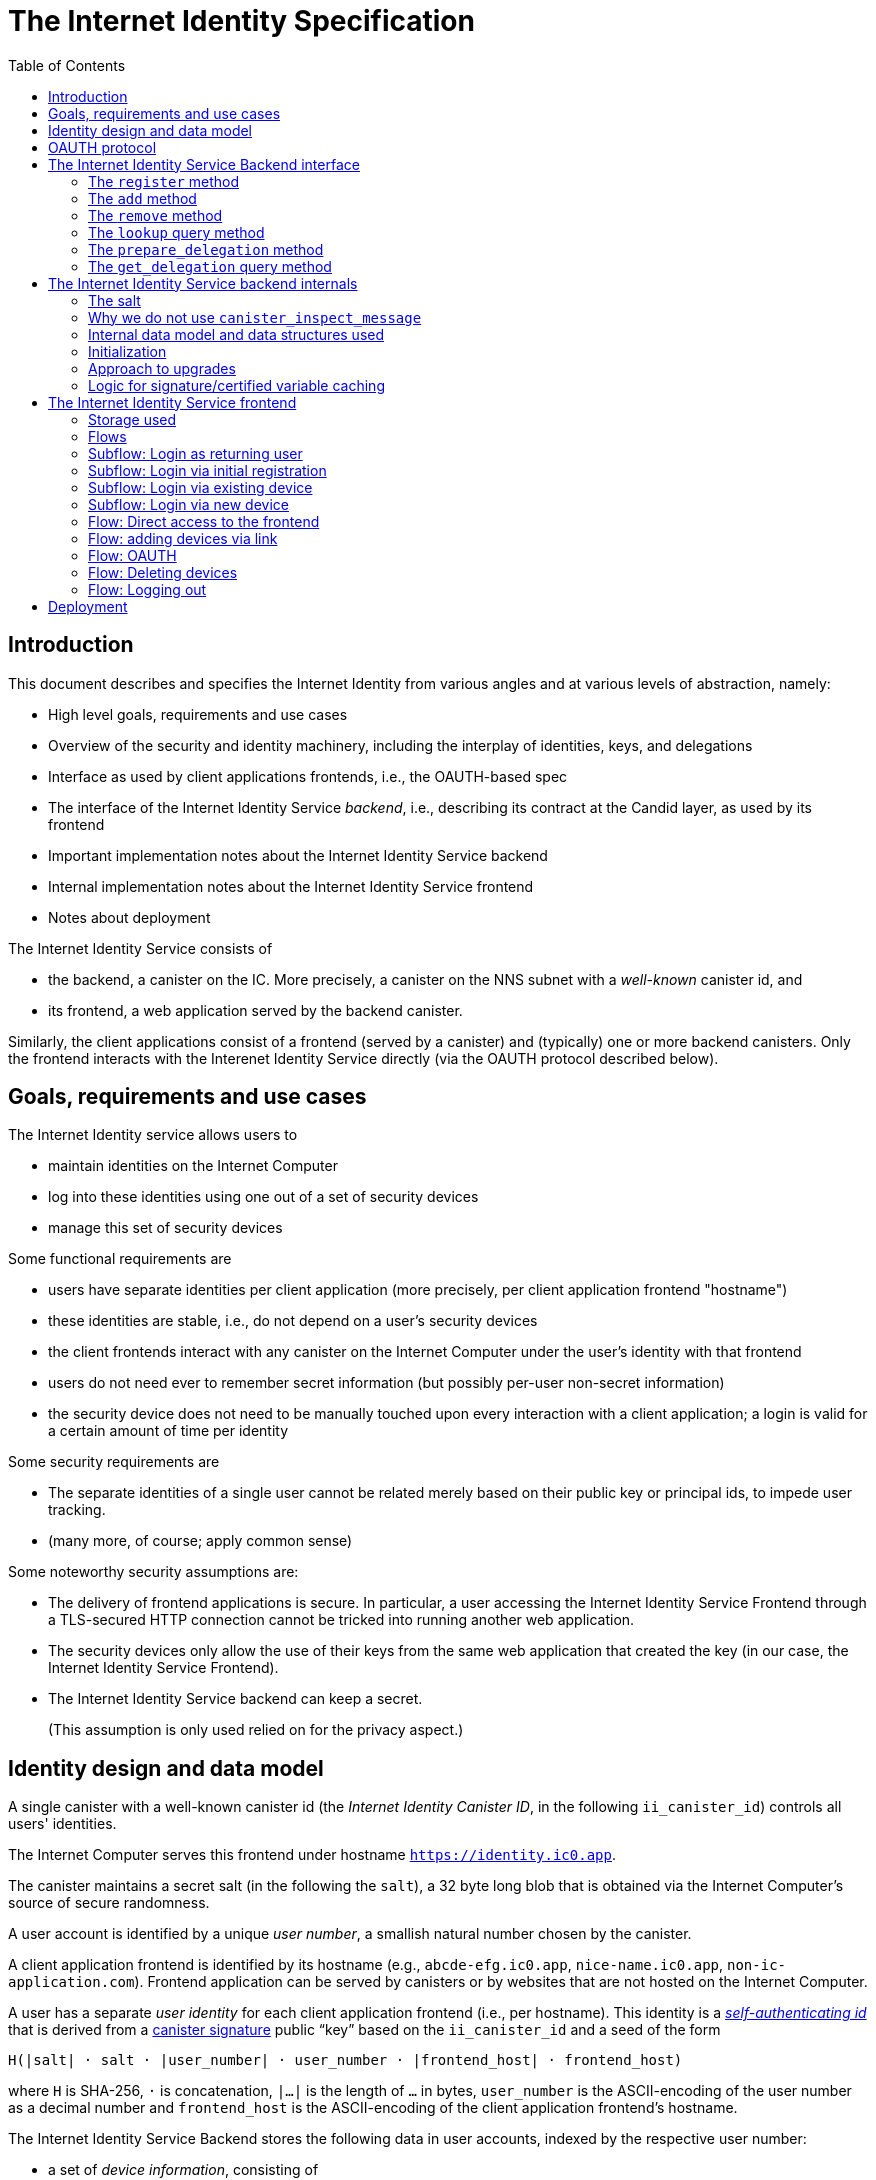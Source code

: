 = The Internet Identity Specification
:toc2:
:toclevel: 4
:sectanchors:

== Introduction

This document describes and specifies the Internet Identity from various angles and at various levels of abstraction, namely:

 * High level goals, requirements and use cases
 * Overview of the security and identity machinery, including the interplay of identities, keys, and delegations
 * Interface as used by client applications frontends, i.e., the OAUTH-based spec
 * The interface of the Internet Identity Service _backend_, i.e., describing its contract at the Candid layer, as used by its frontend
 * Important implementation notes about the Internet Identity Service backend
 * Internal implementation notes about the Internet Identity Service frontend
 * Notes about deployment

The Internet Identity Service consists of

 * the backend, a canister on the IC. More precisely, a canister on the NNS subnet with a _well-known_ canister id, and
 * its frontend, a web application served by the backend canister.

Similarly, the client applications consist of a frontend (served by a canister) and (typically) one or more backend canisters. Only the frontend interacts with the Interenet Identity Service directly (via the OAUTH protocol described below).

== Goals, requirements and use cases

The Internet Identity service allows users to

 * maintain identities on the Internet Computer
 * log into these identities using one out of a set of security devices
 * manage this set of security devices

Some functional requirements are

 * users have separate identities per client application (more precisely, per client application frontend "hostname")
 * these identities are stable, i.e., do not depend on a user's security devices
 * the client frontends interact with any canister on the Internet Computer under the user’s identity with that frontend
 * users do not need ever to remember secret information (but possibly per-user non-secret information)
 * the security device does not need to be manually touched upon every interaction with a client application; a login is valid for a certain amount of time per identity

Some security requirements are

* The separate identities of a single user cannot be related merely based on their public key or principal ids, to impede user tracking.
* (many more, of course; apply common sense)

Some noteworthy security assumptions are:

* The delivery of frontend applications is secure. In particular, a user accessing the Internet Identity Service Frontend through a TLS-secured HTTP connection cannot be tricked into running another web application.

* The security devices only allow the use of their keys from the same web application that created the key (in our case, the Internet Identity Service Frontend).

* The Internet Identity Service backend can keep a secret.
+
(This assumption is only used relied on for the privacy aspect.)


== Identity design and data model

A single canister with a well-known canister id (the _Internet Identity Canister ID_, in the following `ii_canister_id`) controls all users' identities.

The Internet Computer serves this frontend under hostname `https://identity.ic0.app`.

The canister maintains a secret salt (in the following the `salt`), a 32 byte long blob that is obtained via the Internet Computer’s source of secure randomness.

A user account is identified by a unique _user number_, a smallish natural number chosen by the canister.

A client application frontend is identified by its hostname (e.g., `abcde-efg.ic0.app`, `nice-name.ic0.app`, `non-ic-application.com`). Frontend application can be served by canisters or by websites that are not hosted on the Internet
Computer.

A user has a separate _user identity_ for each client application frontend (i.e., per hostname). This identity is a https://docs.dfinity.systems/public/#id-classes[_self-authenticating id_] that is derived from a https://hydra.dfinity.systems/latest/dfinity-ci-build/ic-ref.pr-319/interface-spec/1/index.html#canister-signatures[canister signature] public “key” based on the `ii_canister_id` and a seed of the form
....
H(|salt| · salt · |user_number| · user_number · |frontend_host| · frontend_host)
....
where `H` is SHA-256, `·` is concatenation, `|…|` is the length of `…` in bytes, `user_number` is the ASCII-encoding of the user number as a decimal number and `frontend_host` is the ASCII-encoding of the client application frontend’s hostname.

The Internet Identity Service Backend stores the following data in user accounts, indexed by the respective user number:

* a set of _device information_, consisting of
- the device’s public key (DER-encoded)
- a device _alias_, chosen by the user to recognize the device
- an optional _credential id_, which is necessary for WebAuthN authentication

(Comment Jan: the following three paragraphs require more explanation)
When a client application frontend wants to log in as a user, it uses a _session key_ (e.g., Ed25519 or ECDSA), and by way of the OAUTH protocol (details below) obtains a https://docs.dfinity.systems/public/#authentication[_delegation chain_] that allows the session key to sign for the user’s main identity.

The delegation chain consits of one delegation, called the _client delegation_. It delegates from the user identity (for the given client application frontend) to the session key. This delegation is created by the Internet Identity Service Canister, and signed using a https://hydra.dfinity.systems/latest/dfinity-ci-build/ic-ref.pr-319/interface-spec/1/index.html#canister-signatures[canister signature]. This delegation is unscoped (valid for all canisters) and has a lifetime of *TODO*.

The Internet Identity Service Frontend also manages a _identity frontend delegation_, delegating from the security device’s public key to a session key managed by this frontend, so that it can interact with the backend without having to invoke the security device for each signature.

[#oauth]
== OAUTH protocol

This section describes the Internet Identity Service from the point of view of a client appliation frontend (a.k.a. the relaying party).

The client application frontend creates a session key pair (e.g., Ed25519). It then redirects the user to the Internet Identity Service Canister frontend, more concretely to the URL

  https://identity.ic0.app/authorize?…

with URL parameters as specified by the OAUTH protocol. Of particular interest is the parameter

* the `login_hint` parameter contains the public key of the session key created by the client application frontend, as a hex-encoded DER key.

* the `redirect_uri`, the hostname of which is used to identify the client application frontend’s hostname.

If the Internet Identity Service Frontend can authorize this request, the url parameters on the callback (i.e., the provided `redirect_uri`) contain in particular

* the `accessToken`, which is the hex-encoding of a JSON encoding of the delegation chain in the following format
+
....
{
  delegations: [
    { delegation: {
        expiration: (hex-encoded big-endian expiration date)
        pubkey: (hex-encoded DER-encoded public key of delegatee)
        targets: (optional)
          [ (hex-encoded binary canister id)
            …
          ]
      },
      signature: (hex-encoded signature)
    }
    …
  ],
  publicKey: (hex-encoded public key underlying the user identity))
}
....
+
This structure can be converted by the client application into a CBOR-encoded delegation chain as used for https://docs.dfinity.systems/public/#authentication[_authentication on the IC_].

The client application frontend needs to be able to detect when any of the delegations in the chain has expired, and re-authorize the user in that case.

The https://www.npmjs.com/package/@dfinity/authentication[`@dfinity/authetication` NPM package] provides functionality for this workflow.

The client application frontend should support delegation chains of lenght more than one, and delegations with `targets`, even if the present version of this spec does not use them, to be compatible with possible future versions.

== The Internet Identity Service Backend interface

This section describes the interface that the backend canister provides.

This interface is currently only used by its own frontend. This tight coupling means that this interface may change, even in incompatible ways. We therefore do not have to apply Candid best practices for backward-compatibility (such as using records for arguments and results).

The summary is given by the following Candid interface (exluding the methods required for the https://www.notion.so/Design-HTTP-Requests-to-Canisters-d6bc980830a947a88bf9148a25169613[HTTP Gateway interface]):
....
type UserNumber = nat64;
type PublicKey = blob;
type CredentialId = blob;
type DeviceAlias = text;
type DeviceKey = PublicKey;
type UserKey = PublicKey;
type SessionKey = PublicKey;
type FrontendHostname = text;
type Timestamp = nat64;

type DeviceData = record {
  pubkey : DeviceKey;
  alias : text;
  credential_id : opt CredentialId;
};

type Delegation = record {
  pubkey: SessionKey;
  expiration: Timestamp;
  targets: opt vec principal;
};
type SignedDelegation = record {
  delegation: Delegation;
  signature: blob;
};
type GetDelegationResponse = variant {
  signed_delegation: SignedDelegation;
  no_such_delegation;
};

type ProofOfWork = record {
  timestamp : Timestamp
  nonce : nat64
};


service : {
  init_salt : () -> ();
  register : (DeviceData, ProofOfWork) -> (UserNumber);
  add : (UserNumber, DeviceData) -> ();
  remove : (UserNumber, DeviceKey) -> ();
  lookup : (UserNumber) -> (vec DeviceData) query;

  prepare_delegation : (UserNumber, FrontendHostname, SessionKey) -> (UserKey, Timestamp);
  get_delegation: (UserNumber, FrontendHostname, SessionKey, Timestamp) -> (GetDelegationResponse) query;
}
....

The `init_salt` method is mostly internal, see <<salt>>.

=== The `register` method

The `register` method is used to create a new user. The Internet Identity Service backend creates a _fresh_ user number, creates the account record, and adds the given device as the first device.

*Authorization*: This request must be sent to the canister with `caller` that is the self-authenticating id derived from the given `DeviceKey`.

In order to protect the Internet Computer from too many “free” update calls, and to protect the Internet Identity Service from too many user registrations, this call is protected using a proof of work obligation. The `register` call can only succeed if

 * the `timestamp` in the `ProofOfWork` parameter is within 5min of the current time as seen by the Canister
 * the calculation of `H("\10ic-proof-of-work" · timestamp · nonce · |cid| · cid )` (where `H` is the https://cubehash.cr.yp.to/[CubeHash160+16/32+160-256] function, `·` is concatenation, `|…|` is a single byte encoding the length of the raw canister id in bytes, `cid` is the canister id and numbers are encoded as 8-byte little endian values), yields a hash value where leading 2 bytes are `0x00`.
 * the canister did not recently see a registration attempt with that `nonce`.

=== The `add` method

The `add` method appends a new device to the given user’s record.

The Internet Identity Service backend rejects the call if the user already has a device on record with the given public key.

This may also fail (with a _reject_) if the user is registering too many devices.

*Authorization*: This request must be sent to the canister with `caller` that is the self-authenticating id derived from any of the public keys of devices associated with the user before this call.

=== The `remove` method

The `remove` method removes a device, identified by its public key, from the list of devices a user has.

It is allowed to remove the key that is used to sign this request. This can be useful for a panic button functionality.

It is allowed to remove the last key, to completely disable a user. The canister may forget that user completely then, assuming the user number generation algorithm prevents new users from getting the same user number.

It is the responsibility of the frontend UI to protect the user from doing these things accidentally.

*Authorization*: This request must be sent to the canister with `caller` that is the self-authenticating id derived from any of the public keys of devices associated with the user before this call.

=== The `lookup` query method

Fetches all data associated with a user.

*Authorization*: Anyone can call this

=== The `prepare_delegation` method

The `prepare_delegation` method causes the Internet Identity Service backend to prepare a delegation from the user identity associated with the given user number and Client Application Frontend Hostname to the given session key.

This method returns the user’s identity that’s associated with the given Client Application Frontend Hostname. By returning this here, and not in the less secure `get_delegation` query, we prevent attacks that trick the user into using a wrong identity.

The method returns the expiration timestamp of the delegation. This is returned purely so that the client can feed it back to the backend in `get_delegation`.

The actual delegation can be fetched using `get_delegation` immediately afterwards.

*Authorization*: This request must be sent to the canister with `caller` that is the self-authenticating id derived from any of the public keys of devices associated with the user before this call.


=== The `get_delegation` query method

For a certain amount of time after a call to `prepare_delegation`, a query call to `get_delegation` with the same arguments, plus the timestamp returned from `prepare_delegation`, actually fetches the delegation.

Together with the `UserKey` returned by `prepare_delegation`, the result of this method is used by the Frontend to form the `accessToken` in the <<oauth,OAUTH flow>>.

*Authorization*: Anyone can call this

== The Internet Identity Service backend internals

This section, which is to be expanded, describes interesting design choices about the internals of the Internet Identity Service Canister. In particular

[#salt]
=== The salt

The `salt` used to blind the hashes that form the `seed` of the Canister Signature “public keys” is obtained via a call to `aaaaa-aa.raw_rand()`. The resulting 32 byte sequence is used as-is.

Since this cannot be done during `canister_init` (no calls from canister init), the randomness is fetched by someone triggering the `init_salt()` method explicitly, or just any other update call. More concretely:

* Anyone can invoke `init_salt()`
* `init_salt()` traps if  `salt != EMPTY_SALT`
* Else, `init_salt()` calls `aaaaa-aa.raw_rand()`. When that comes back successfully, and _still_ `salt == EMPTY_SALT`, it sets the salt. Else, it traps (so that even if it is run multiple times concurrently, only the first to write the salt has an effect).
* _all_ other update methods, at the beginning, if `salt == EMPTY_SALT`, they await `self.init_salt()`, ignoring the result (even if it is an error). Then they check if we still have `salt == EMPTY_SALT` and trap if that is the case.

=== Why we do not use `canister_inspect_message`

The system allows canisters to inspect ingress messages before they are actually ingressed, and decide if they want to pay for them (see https://docs.dfinity.systems/public/#system-api-inspect-message[the interface spec]). Because the Internet Identity canisters run on the NNS subnet, cycles are not actually charged, but we still want to avoid wasting resources.

It seems that this implies that we should use `canister_inspect_message` to reject messages that would, for example, not pass authentication.

But upon closer inspection (heh), this is not actually useful.

 * One justification for this mechanism would be if we expect a high number of accidentally invalid calls. But we have no reason to expect them at the moment.

 * Another is to protect against a malicious actor. But that is only useful if the malicious actor doesn’t have an equally effective attack vector anyways, and in our case they do: If they want to flood the NNS with calls, they can use calls that do authenticate (e.g. keeping removing and adding devices, or preparing delegations); these calls would pass message inspection.

On the flip side, implementing `canister_inspect_message` adds code, and thus a risk for bugs. In particular it increases the risk that some engineer might wrongly assume that the authentication checkin `canister_inspect_message` is sufficient and will not do it again the actual method, which could lead to a serious bug.

Therefore the Internet Identity Canister intentionally does not implement `canister_inspect_message`.

=== Internal data model and data structures used

The primary data structure used by the backend is a map from user number to the list of user devices.
Device lists are stored directly in canister stable memory.
The total amount of storage for is limited to 510 bytes per user.
With the stable memory size of 4GiB we can store around 8 * 10^6 user records in a single canister.

There is also a set of recently seen proof of work nonces.

==== Stable memory layout

All the integers (u64, u32, u16) are encoded in Little-Endian.
....
Storage ::= {
  Header
  UserRecords
}

Header ::= {
  magic : u8[3] = "IIC"
  version : u8 = 1
  number_of_user_records : u32
  user_number_range_lo : u64
  user_number_range_hi : u64
  entry_size: u16
  salt: u8[32]
  padding : u8[454]
}

UserRecords ::= UserRecord*

UserRecord ::= {
  size : u16
  candid_bytes: u8[510]
}
....

User record for user number N is stored at offset `sizeof(Header) + (N - user_number_range_lo) * sizeof(UserRecord)`.
Each record consists of a 16 bit `size` ∈ [0..510] followed by `size` bytes of Candid-serialized list of devices.

....
type UserDeviceList = vec(record {
  pubkey : DeviceKey;
  alias : text;
  credential_id : opt CredentialId;
});
....

==== Proof of work nonces

In order to implement `register` as specified above, the Canister maintains the set of `nonce` values that were used recently (last 10 minutes) in a call to `register`.

The proof of work puzzle is checked both in `canister_inspect_message` as well as in the actual `register` method call. Ideally, the `register` method never traps if `canister_inspect_message` wouldn’t trap as well, so that the canister can remember seeing a certain nonce.

NOTE: Even with that provision the same nonce can be used to ingress multiple messages, as `canister_inspect_message` is always run on a slightly old state. This cannot be avoided, but at least of these calls at most one can actually create a new user account.

=== Initialization

The Internet Identity canister is designed for sharded deployments.
There can be many simulteniously installed instances of the canister code, each serving requests of a subset of users.
As users are identified by their user number, we split the range of user numbers into continuous non-overlapping half-closed intervals and assign each region to one canister instance.
The assigned range is passed to the canister as an init argument, encoded in Candid:

....
type InternetIdentityInit = record {
  // Half-closed interval of user numbers assigned to this canister, [ left_bound, right_bound )
  assigned_user_number_range: record { nat64; nat64; };
};
....

=== Approach to upgrades

We don't need any logic recovery logic in pre/post-upgrade hooks because we place all user data to stable memory in a way that can be accessed directly.
The signature map is simply dropped on upgrade, so users will have to re-request their delegations.

=== Logic for signature/certified variable caching


== The Internet Identity Service frontend

The Internet Identity Service frontend is the user-visible part of the Internet Identity Service, and where it all comes together. It communicates with

* the user
* its backend using the Candid interface described above
* the security devices, using the Web Authentication API
* its past and future self, via the browser storage
* client application frontends, via the OAUTH protocol

=== Storage used

The frontend only stores a single piece of local storage, namely the current
user number, if known under the key `user_number`.

=== Flows

The following flows are not prescriptive of the UI, e.g. “the frontend asks the user for X” may also mean that on the previous shown page, there is already a field for X.

The possible login sub flows are shared among entry points `/` and `/autorized`, and are thus described separately. At the end of a succesful login subflow:

* The frontend knows the `user_number` (also stored in local storage).
* the frontend has a temporary session key
* the frontend has a `device_identity` for the present security device
* the frontend has a `frontend_delegation` from the security device to the session key

All update calls to the Internet Identity Service Backend are made under the `device_identity` and are signed with the session key.

The steps marked with 👆 are the steps where the user presses the security device.

=== Subflow: Login as returning user

1. The frontend notices that `user_number` is present in local storage.
2. The frontend offers the choices
   * Welcome <user number>. Do you want to log in?
   * Log in as a different user
3. User wants to log in
4. The frontend uses `lookup` to fetch the list of devices
5. The frontend creates a session key.
6. 👆 The frontend creates a delegation from the security device key to the session key, and signs it with the security key, using any of the devices listed in the user account. It notes which device was actually used.
+
Let `device_identity` of type `WebAuthenicationIdentity` be the identity created from that, and let `frontend_delegation` be the signed delegation.
7. The frontend configures the agent to use the session key for all further update calls.
8. Login complete

=== Subflow: Login via initial registration

1. The frontend notices that no `user_number` is present in local storage.
2. The frontend offers the choices
   * Create new account
   * Log into existing account with existing device
   * Log into existing account with new device
3. The user chooses to create a new account
4. 👆 The frontend asks the security device to create a new public key. Let `device_identity` of type `WebAuthenicationIdentity` be the identity created from that.
5. The frontend creates a session key.
6. 👆 The frontend creates a delegation from the security device key to the session key, and signs it with the security key. Let `frontend_delegation` be that signed delegation.
7. The frontend configures the agent to use the session key for all further update calls.
8. The frontend asks the user for a device alias.
9. The frontend calls `register()`, and obtains the `user_number`.
10. It stores the `user_number` in local storage.
11. The frontend insistently tells the user to write down this number.
12. Login complete

=== Subflow: Login via existing device

1. The frontend notices that no `user_number` is present in local storage.
   (Or user said “log in as different user” in returning flow.)
2. The frontend offers the choices
   * Create new account
   * Log into existing account with existing device
   * Log into existing account with new device
3. The user selects “Log into existing account with existing device”
4. The frontend asks the user for their user number, and stores that in `user_number`.
5. Continue as in “Subflow: Login as returning user”

=== Subflow: Login via new device

1. The frontend notices that no `user_number` is present in local storage.
2. The frontend offers the choices
   * Create new account
   * Log into existing account with existing device
   * Log into existing account with new device
3. The user selects “Log into existing account with new device”
4. The frontend asks the user for their user number, and stores that in `user_number`.
5. 👆 Frontend asks security device for a new public key and credential id.
6. The frontend generates a link to be opened on another device where an existing authentication device exists.
+
--
The link format is:

  https://identity.ic0.app/#add_device=<userNumber>;<publicKey>[;<credentialId>]

where

- `userNumber` is the user number, as a decimal number
- `publicKey` is the hex-encoded DER-encoded WebAuth public key
- `credentialId`, if present, is the hex-encoded credential id required for this key

(See “Flow: adding devices via link” for what happens on the other device.)
--
7. The frontend polls the `lookup` query function until it sees that its `publicKey` has been added.
8. The frontend (maybe) gives an indication that the login was successful.
9. Login complete

=== Flow: Direct access to the frontend

This flow is the boring default

1. User browses to `https://identity.ic0.app/`
2. 👆 The appropriate login subflow happens
3. User sees their management screen. In particular
+
- Their user number
- The list of their devices, with device aliases, and a button to remove
- A “logout” button

(One could imagine additional information, such last time a device was used, or even a list of recent client applications that the user logged into.)

=== Flow: adding devices via link

1. The user accesses `/#add_device=…`
2. 👆 The appropriate login subflow happens
3. The user is asked if they really want to add this device, and under what name. This interaction needs to be clear enough so that a user who inadvertently clicked on an maliciously hidden `add_device` link will not continue.
4. Call `add()` to add new device
5. The hash fragment is removed from the URL
6. The user is told that they can go back to their other device.
+
(This could include a button to go to the management screen, or maybe this _is_ the management screen with a info box.)

=== Flow: OAUTH

1. The user accesses `/authorize` with oauth parameters
2. 👆 The appropriate login subflow happens
3. The user is asked if they want to log into the client application, showing the client application frontend’s hostname.
4. The frontend calls `prepare_delegation()` with the client application frontend hostname and client application provided session key.
5. The frontend queries `get_delegation()` to get the delegation data
6. It converts it into the format of the `accessToken` and redirects the user back to the relaying party, as required by the oauth protocol

=== Flow: Deleting devices

1. The user is logged in, on the management view, and selects a device to delete.
2. If this is the device the user is currently logged in (the current `device_identity`), the user is warned.
3. If this is the last device of the user, the user is warned even more sternly.
4. The device is removed via `remove()`.
5. If this was the device that the user has logged in with, log out (as per “Flow: logging out”)
6. Else, refresh the device view.

=== Flow: Logging out

1. The user is logged in, on the management view, and clicks the logout button.
2. The `user_number` is removed from local storage
3. The page is reloaded (to send the user back to the beginning of “Flow: Direct access”).

== Deployment

This section needs to describe aspects like

* why and how the frontend is bundled with and served by the canister itself.
* integration into the network bootstrap
* how upgrades are rolled out
* how the Internet Identity Service canister id stays predictable and well-known
